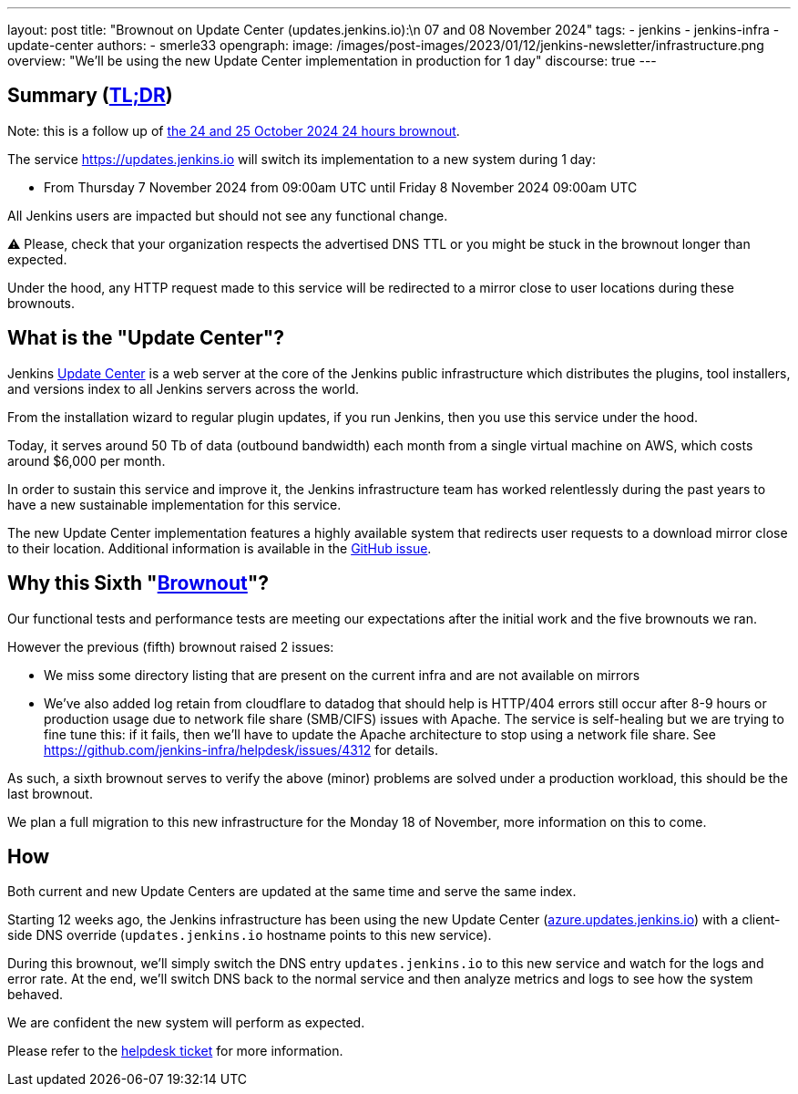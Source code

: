 ---
layout: post
title: "Brownout on Update Center (updates.jenkins.io):\n 07 and 08 November 2024"
tags:
- jenkins
- jenkins-infra
- update-center
authors:
- smerle33
opengraph:
  image: /images/post-images/2023/01/12/jenkins-newsletter/infrastructure.png
overview: "We'll be using the new Update Center implementation in production for 1 day"
discourse: true
---

== Summary (link:https://en.wikipedia.org/wiki/Wikipedia:Too_long;_didn%27t_read[TL;DR])

Note: this is a follow up of link:/blog/2024/10/24/update-center-brownouts-5/[the 24 and 25 October 2024 24 hours brownout].

The service https://updates.jenkins.io will switch its implementation to a new system during 1 day:

- From Thursday 7 November 2024 from 09:00am UTC until Friday 8 November 2024 09:00am UTC

All Jenkins users are impacted but should not see any functional change.

⚠️ Please, check that your organization respects the advertised DNS TTL or you might be stuck in the brownout longer than expected.

Under the hood, any HTTP request made to this service will be redirected to a mirror close to user locations during these brownouts.

== What is the "Update Center"?

Jenkins link:https://updates.jenkins.io[Update Center] is a web server at the core of the Jenkins public infrastructure which distributes the plugins, tool installers, and versions index to all Jenkins servers across the world.

From the installation wizard to regular plugin updates, if you run Jenkins, then you use this service under the hood.

Today, it serves around 50 Tb of data (outbound bandwidth) each month from a single virtual machine on AWS, which costs around $6,000 per month.

In order to sustain this service and improve it, the Jenkins infrastructure team has worked relentlessly during the past years to have a new sustainable implementation for this service.

The new Update Center implementation features a highly available system that redirects user requests to a download mirror close to their location.
Additional information is available in the link:https://github.com/jenkins-infra/helpdesk/issues/2649[GitHub issue].

== Why this Sixth "link:https://en.wikipedia.org/wiki/Brownout_(electricity)[Brownout]"?

Our functional tests and performance tests are meeting our expectations after the initial work and the five brownouts we ran.

However the previous (fifth) brownout raised 2 issues:

- We miss some directory listing that are present on the current infra and are not available on mirrors

- We've also added log retain from cloudflare to datadog that should help is HTTP/404 errors still occur after 8-9 hours or production usage due to network file share (SMB/CIFS) issues with Apache. The service is self-healing but we are trying to fine tune this: if it fails, then we'll have to update the Apache architecture to stop using a network file share. See https://github.com/jenkins-infra/helpdesk/issues/4312 for details.

As such, a sixth brownout serves to verify the above (minor) problems are solved under a production workload, this should be the last brownout.

We plan a full migration to this new infrastructure for the Monday 18 of November, more information on this to come.

== How

Both current and new Update Centers are updated at the same time and serve the same index.

Starting 12 weeks ago, the Jenkins infrastructure has been using the new Update Center (link:https://azure.updates.jenkins.io[azure.updates.jenkins.io]) with a client-side DNS override (`updates.jenkins.io` hostname points to this new service).

During this brownout, we'll simply switch the DNS entry `updates.jenkins.io` to this new service and watch for the logs and error rate.
At the end, we'll switch DNS back to the normal service and then analyze metrics and logs to see how the system behaved.

We are confident the new system will perform as expected.

Please refer to the link:https://github.com/jenkins-infra/helpdesk/issues/2649[helpdesk ticket] for more information.
